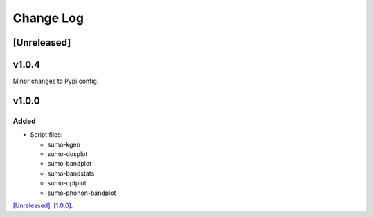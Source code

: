 Change Log
==========

[Unreleased]
------------

v1.0.4
------

Minor changes to Pypi config.

v1.0.0
------

Added
~~~~~

- Script files:

  - sumo-kgen
  - sumo-dosplot
  - sumo-bandplot
  - sumo-bandstats
  - sumo-optplot
  - sumo-phonon-bandplot

`[Unreleased] <https://github.com/smtg-ucl/sumo/compare/v1.0.0...HEAD>`_.
`[1.0.0] <https://github.com/smtg-ucl/sumo/compare/v0.0...v1.0.0>`_.
